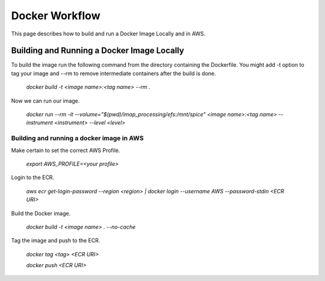 Docker Workflow
----------------

This page describes how to build and run a Docker Image Locally and in AWS.

Building and Running a Docker Image Locally
^^^^^^^^^^^^^^^^^^^^^^^^^^^^^^^^^^^^^^^^^^^

To build the image run the following command from the directory containing the Dockerfile. You might add -t option to tag your image
and --rm to remove intermediate containers after the build is done.

    `docker build -t <image name>:<tag name> --rm .`

Now we can run our image.

    `docker run --rm -it --volume="$(pwd)/imap_processing/efs:/mnt/spice" <image name>:<tag name> --instrument <instrument> --level <level>`

Building and running a docker image in AWS
"""""""""""""""""""""""""""""""""""""""""""

Make certain to set the correct AWS Profile.

    `export AWS_PROFILE=<your profile>`

Login to the ECR.

    `aws ecr get-login-password --region <region> | docker login --username AWS --password-stdin <ECR URI>`

Build the Docker image.

    `docker build -t <image name> . --no-cache`

Tag the image and push to the ECR.

    `docker tag <tag> <ECR URI>`

    `docker push <ECR URI>`